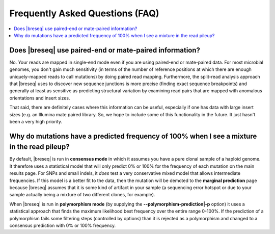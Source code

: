 Frequently Asked Questions (FAQ)
==================================

.. contents::
   :local:

Does |breseq| use paired-end or mate-paired information?
----------------------------------------------------------
No. Your reads are mapped in single-end mode even if you are using paired-end or mate-paired data. 
For most microbial genomes, you don't gain much sensitivity (in terms of the number of reference positions at
which there are enough uniquely-mapped reads to call mutations) by doing paired read mapping. Furthermore,
the split-read analysis approach that  |breseq| uses to discover new sequence junctions is more precise 
(finding exact sequence breakpoints) and generally at least as sensitive as predicting structural variation by 
examining read pairs that are mapped with anomalous orientations and insert sizes.

That said, there are definitely cases where this information can be useful, especially if one has data with 
large insert sizes (e.g. an Illumina mate paired library. So, we hope to include some of this functionality 
in the future. It just hasn't been a very high priority.

Why do mutations have a predicted frequency of 100% when I see a mixture in the read pileup?
--------------------------------------------------------------------------------------------
By default, |breseq| is run in **consensus mode** in which it assumes you have a pure clonal
sample of a haploid genome. It therefore uses a statistical model that will only predict 0% 
or 100% for the frequency of each mutation on the main results page. For SNPs and small indels, 
it *does* test a very conservative mixed model that allows intermediate frequencies. If
this model is a better fit to the data, then the mutation will be demoted to the **marginal prediction**
page because |breseq| assumes that it is some kind of artifact in your sample (a sequencing error
hotspot or due to your sample actually being a mixture of two different clones, for example).

When |breseq| is run in **polymorphism mode** (by supplying the **--polymorphism-prediction|-p** option)
it uses a statistical approach that finds the maximum likelihood best frequency over the entire range 0-100%. 
If the prediction of a polymorphism fails some filtering steps (controlled by options) than it is rejected as a
polymorphism and changed to a consensus prediction with 0% or 100% frequency.

